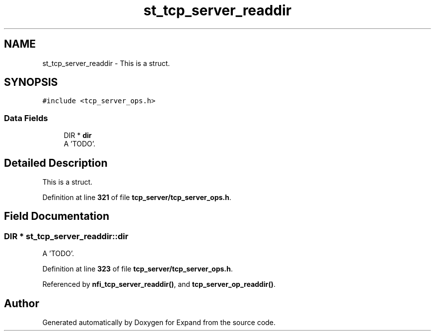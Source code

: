 .TH "st_tcp_server_readdir" 3 "Wed May 24 2023" "Version Expand version 1.0r5" "Expand" \" -*- nroff -*-
.ad l
.nh
.SH NAME
st_tcp_server_readdir \- This is a struct\&.  

.SH SYNOPSIS
.br
.PP
.PP
\fC#include <tcp_server_ops\&.h>\fP
.SS "Data Fields"

.in +1c
.ti -1c
.RI "DIR * \fBdir\fP"
.br
.RI "A 'TODO'\&. "
.in -1c
.SH "Detailed Description"
.PP 
This is a struct\&. 


.PP
Definition at line \fB321\fP of file \fBtcp_server/tcp_server_ops\&.h\fP\&.
.SH "Field Documentation"
.PP 
.SS "DIR * st_tcp_server_readdir::dir"

.PP
A 'TODO'\&. 
.PP
Definition at line \fB323\fP of file \fBtcp_server/tcp_server_ops\&.h\fP\&.
.PP
Referenced by \fBnfi_tcp_server_readdir()\fP, and \fBtcp_server_op_readdir()\fP\&.

.SH "Author"
.PP 
Generated automatically by Doxygen for Expand from the source code\&.
